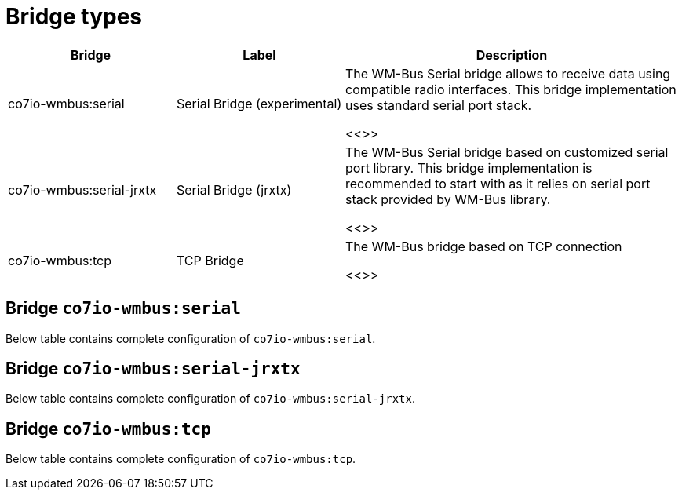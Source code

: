 
= Bridge types

[width="100%",cols="1,1,2"]
|===
|Bridge | Label ^|Description

| co7io-wmbus:serial
| Serial Bridge (experimental)
| The WM-Bus Serial bridge allows to receive data using compatible radio interfaces. This bridge implementation uses standard serial port stack.

<<>>

| co7io-wmbus:serial-jrxtx
| Serial Bridge (jrxtx)
| The WM-Bus Serial bridge based on customized serial port library. This bridge implementation is recommended to start with as it relies on serial port stack provided by WM-Bus library.

<<>>

| co7io-wmbus:tcp
| TCP Bridge
| The WM-Bus bridge based on TCP connection

<<>>

|===


[[co7io-wmbus:serial]]
== Bridge `co7io-wmbus:serial`

Below table contains complete configuration of `co7io-wmbus:serial`.





[[co7io-wmbus:serial-jrxtx]]
== Bridge `co7io-wmbus:serial-jrxtx`

Below table contains complete configuration of `co7io-wmbus:serial-jrxtx`.





[[co7io-wmbus:tcp]]
== Bridge `co7io-wmbus:tcp`

Below table contains complete configuration of `co7io-wmbus:tcp`.







